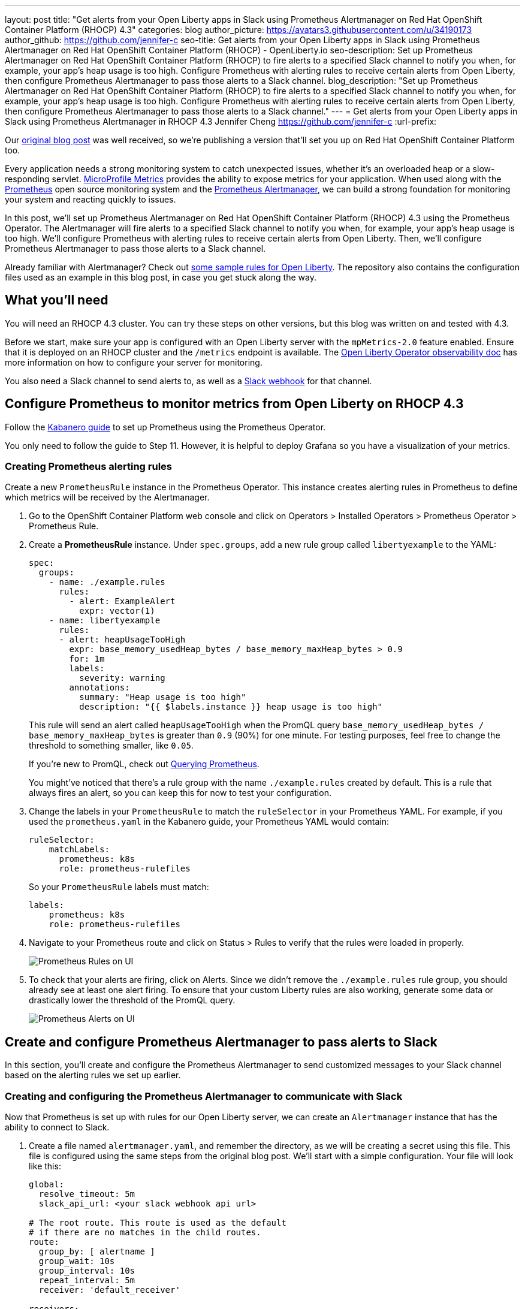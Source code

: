 ---
layout: post
title: "Get alerts from your Open Liberty apps in Slack using Prometheus Alertmanager on Red Hat OpenShift Container Platform (RHOCP) 4.3"
categories: blog
author_picture: https://avatars3.githubusercontent.com/u/34190173
author_github: https://github.com/jennifer-c
seo-title: Get alerts from your Open Liberty apps in Slack using Prometheus Alertmanager on Red Hat OpenShift Container Platform (RHOCP) - OpenLiberty.io
seo-description: Set up Prometheus Alertmanager on Red Hat OpenShift Container Platform (RHOCP) to fire alerts to a specified Slack channel to notify you when, for example, your app's heap usage is too high. Configure Prometheus with alerting rules to receive certain alerts from Open Liberty, then configure Prometheus Alertmanager to pass those alerts to a Slack channel.
blog_description: "Set up Prometheus Alertmanager on Red Hat OpenShift Container Platform (RHOCP) to fire alerts to a specified Slack channel to notify you when, for example, your app's heap usage is too high. Configure Prometheus with alerting rules to receive certain alerts from Open Liberty, then configure Prometheus Alertmanager to pass those alerts to a Slack channel."
---
= Get alerts from your Open Liberty apps in Slack using Prometheus Alertmanager in RHOCP 4.3
Jennifer Cheng <https://github.com/jennifer-c>
:url-prefix:

Our link:https://openliberty.io/blog/2020/01/29/alerts-slack-prometheus-alertmanager-open-liberty.html[original blog post] was well received, so we're publishing a version that'll set you up on Red Hat OpenShift Container Platform too.

Every application needs a strong monitoring system to catch unexpected issues, whether it's an overloaded heap or a slow-responding servlet. link:https://openliberty.io/guides/microprofile-metrics.html[MicroProfile Metrics] provides the ability to expose metrics for your application. When used along with the link:https://prometheus.io/[Prometheus] open source monitoring system and the link:https://prometheus.io/docs/alerting/overview/[Prometheus Alertmanager], we can build a strong foundation for monitoring your system and reacting quickly to issues.

In this post, we'll set up Prometheus Alertmanager on Red Hat OpenShift Container Platform (RHOCP) 4.3 using the Prometheus Operator. The Alertmanager will fire alerts to a specified Slack channel to notify you when, for example, your app's heap usage is too high. We'll configure Prometheus with alerting rules to receive certain alerts from Open Liberty. Then, we'll configure Prometheus Alertmanager to pass those alerts to a Slack channel.

Already familiar with Alertmanager? Check out link:https://github.com/jennifer-c/openliberty-alertmanager[some sample rules for Open Liberty]. The repository also contains the configuration files used as an example in this blog post, in case you get stuck along the way.

== What you'll need

You will need an RHOCP 4.3 cluster. You can try these steps on other versions, but this blog was written on and tested with 4.3.

Before we start, make sure your app is configured with an Open Liberty server with the `mpMetrics-2.0` feature enabled. Ensure that it is deployed on an RHOCP cluster and the `/metrics` endpoint is available. The link:https://github.com/OpenLiberty/open-liberty-operator/blob/master/doc/observability-deployment-rhocp4.2-4.3.md[Open Liberty Operator observability doc] has more information on how to configure your server for monitoring.

You also need a Slack channel to send alerts to, as well as a link:https://api.slack.com/messaging/webhooks[Slack webhook] for that channel.

== Configure Prometheus to monitor metrics from Open Liberty on RHOCP 4.3

Follow the link:https://kabanero.io/guides/app-monitoring-ocp4.2/#deploy-prometheus-prometheus-operator[Kabanero guide] to set up Prometheus using the Prometheus Operator.

You only need to follow the guide to Step 11. However, it is helpful to deploy Grafana so you have a visualization of your metrics.

=== Creating Prometheus alerting rules

Create a new `PrometheusRule` instance in the Prometheus Operator. This instance creates alerting rules in Prometheus to define which metrics will be received by the Alertmanager.

. Go to the OpenShift Container Platform web console and click on Operators > Installed Operators > Prometheus Operator > Prometheus Rule.
. Create a **PrometheusRule** instance. Under `spec.groups`, add a new rule group called `libertyexample` to the YAML:
+
```
spec:
  groups:
    - name: ./example.rules
      rules:
        - alert: ExampleAlert
          expr: vector(1)
    - name: libertyexample
      rules:
      - alert: heapUsageTooHigh
        expr: base_memory_usedHeap_bytes / base_memory_maxHeap_bytes > 0.9
        for: 1m
        labels:
          severity: warning
        annotations:
          summary: "Heap usage is too high"
          description: "{{ $labels.instance }} heap usage is too high"
```
+
This rule will send an alert called `heapUsageTooHigh` when the PromQL query `base_memory_usedHeap_bytes / base_memory_maxHeap_bytes` is greater than `0.9` (90%) for one minute. For testing purposes, feel free to change the threshold to something smaller, like `0.05`.
+
If you're new to PromQL, check out link:https://prometheus.io/docs/prometheus/latest/querying/basics/[Querying Prometheus].
+
You might've noticed that there's a rule group with the name `./example.rules` created by default. This is a rule that always fires an alert, so you can keep this for now to test your configuration.
+
. Change the labels in your `PrometheusRule` to match the `ruleSelector` in your Prometheus YAML. For example, if you used the `prometheus.yaml` in the Kabanero guide, your Prometheus YAML would contain:
+
```
ruleSelector:
    matchLabels:
      prometheus: k8s
      role: prometheus-rulefiles
```
+
So your `PrometheusRule` labels must match:
+
```
labels:
    prometheus: k8s
    role: prometheus-rulefiles
```
+
. Navigate to your Prometheus route and click on Status > Rules to verify that the rules were loaded in properly.
+
image::/img/blog/prometheusAM_rhocp_promUI_rules.png[Prometheus Rules on UI, align="left"]
+
. To check that your alerts are firing, click on Alerts. Since we didn't remove the `./example.rules` rule group, you should already see at least one alert firing. To ensure that your custom Liberty rules are also working, generate some data or drastically lower the threshold of the PromQL query.
+
image::/img/blog/prometheusAM_rhocp_promUI_alerts.png[Prometheus Alerts on UI, align="left"]

== Create and configure Prometheus Alertmanager to pass alerts to Slack

In this section, you'll create and configure the Prometheus Alertmanager to send customized messages to your Slack channel based on the alerting rules we set up earlier.

=== Creating and configuring the Prometheus Alertmanager to communicate with Slack

Now that Prometheus is set up with rules for our Open Liberty server, we can create an `Alertmanager` instance that has the ability to connect to Slack.

. Create a file named `alertmanager.yaml`, and remember the directory, as we will be creating a secret using this file. This file is configured using the same steps from the original blog post. We'll start with a simple configuration. Your file will look like this:
+
```
global:
  resolve_timeout: 5m
  slack_api_url: <your slack webhook api url>

# The root route. This route is used as the default
# if there are no matches in the child routes.
route:
  group_by: [ alertname ]
  group_wait: 10s
  group_interval: 10s
  repeat_interval: 5m
  receiver: 'default_receiver'

receivers:
- name: 'default_receiver'
  slack_configs:
  - channel: 'prometheus-alertmanager-test'
    title: "{{ range .Alerts }}{{ .Annotations.summary }}\n{{ end }}"
    text: "*Description*: {{ .CommonAnnotations.description }}\n*Severity*: {{ .CommonLabels.severity }}"
```
+
In this example, we have one route that sends the alert to `default_receiver`. The receiver sends the alert to a Slack channel called `prometheus-alertmanager-test`.
The `CommonAnnotations` come from the `annotations` you specified in your Prometheus rule. The text is written using the link:https://golang.org/pkg/text/template/[Go templating] system.
+
. On the RHOCP web console, click on Operators > Installed Operators > Prometheus Operator > Alertmanager and create an `Alertmanager` instance. You do not need to change the default YAML.
. Create a secret with your `alertmanager.yaml` file. The name of the secret should be the name of your Alertmanager prefixed by `alertmanager`:
+
```
❯ oc create secret generic alertmanager-alertmanager-main --from-file=alertmanager.yaml
secret/alertmanager-alertmanager-main created
```
+
In this example, the name of our secret is `alertmanager-alertmanager-main` because we add the `alertmanager` prefix to our Alertmanager's name, which is `alertmanager-main`.
+
. Check that the service has started successfully.
+
```
❯ oc get svc -n prometheus-operator
NAME                    TYPE        CLUSTER-IP   EXTERNAL-IP   PORT(S)                      AGE
alertmanager-operated   ClusterIP   None         <none>        9093/TCP,9094/TCP,9094/UDP   18m
prometheus-operated     ClusterIP   None         <none>        9090/TCP                     64m
```
+
. Once your pods are up and running, expose the route:
+
```
❯ oc expose svc/alertmanager-operated -n prometheus-operator
route.route.openshift.io/alertmanager-operated exposed
❯ oc get route -n prometheus-operator
NAME                    HOST/PORT                                                                  PATH   SERVICES                PORT   TERMINATION   WILDCARD
alertmanager-operated   alertmanager-operated-prometheus-operator.apps.jenniferc.os.fyre.ibm.com          alertmanager-operated   web                  None
prometheus-operated     prometheus-operated-prometheus-operator.apps.jenniferc.os.fyre.ibm.com            prometheus-operated     web                  None
```

You can now access the Alertmanager UI. Since we haven't yet configured Prometheus to send the Alertmanager any alerts, you won't see any alert groups at the moment. We'll do that next.

=== Receiving alerts via Prometheus Alertmanager
Now that the Alertmanager is set up, we need to configure Prometheus to talk to it.

. First, we'll need to expose the Alertmanager port. On the RHOCP web console, click on Networking > Services > Create Service. Create a ClusterIP service:
+
```
apiVersion: v1
kind: Service
metadata:
  name: alertmanager-example-service
  namespace: prometheus-operator
spec:
  type: ClusterIP
  ports:
  - name: web
    port: 9093
    protocol: TCP
    targetPort: web
  selector:
    alertmanager: alertmanager-main
```
+
The `selector.alertmanager` must match your Alertmanager's name if you changed it from the default value.
+

. On the RHOCP web console, click on Operators > Installed Operators > Prometheus Operator > Prometheus, then click on the name of your Prometheus instance.
. In the YAML, add your new service to the `alertmanagers` that Prometheus can talk to.
+
```
spec:
  alerting:
    alertmanagers:
      - name: alertmanager-example-service
        namespace: alertmanager
        port: web
```
+
. Go to your Prometheus route, then click on Alerts. Ensure that at least one alert is firing.
. Verify that the Alertmanager has received the alert by going to the Alertmanager route.
+
image::/img/blog/prometheusAM_rhocp_alertmanager_alerts.png[Alert viewed on Alertmanager web UI, align="left"]
+
. Check your Slack channel to see your message.
+
image::/img/blog/prometheusAM_rhocp_slack_alert.png[Alert on Slack, align="left"]

For more advanced configurations, check out the link:/blog/2020/01/29/alerts-slack-prometheus-alertmanager-open-liberty.html#tips[additional tips for when you’re creating larger alerting systems] in the original blog post. To load in new rules, you can edit your `PrometheusRule` instance's YAML from the web console, under Operators > Installed Operators > Prometheus Operator > Prometheus Rule. Similarly, to update your Alertmanager configuration, simply edit your `alertmanager.yaml` and re-create the secret.
